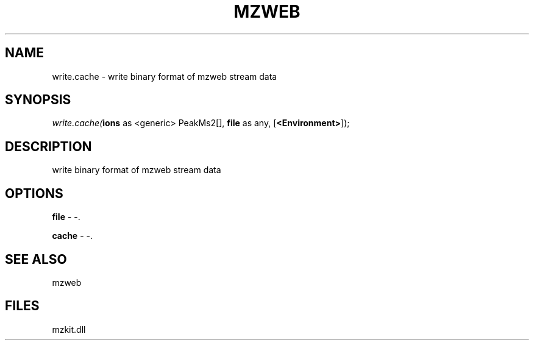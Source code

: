.\" man page create by R# package system.
.TH MZWEB 1 2000-1月 "write.cache" "write.cache"
.SH NAME
write.cache \- write binary format of mzweb stream data
.SH SYNOPSIS
\fIwrite.cache(\fBions\fR as <generic> PeakMs2[], 
\fBfile\fR as any, 
[\fB<Environment>\fR]);\fR
.SH DESCRIPTION
.PP
write binary format of mzweb stream data
.PP
.SH OPTIONS
.PP
\fBfile\fB \fR\- -. 
.PP
.PP
\fBcache\fB \fR\- -. 
.PP
.SH SEE ALSO
mzweb
.SH FILES
.PP
mzkit.dll
.PP
